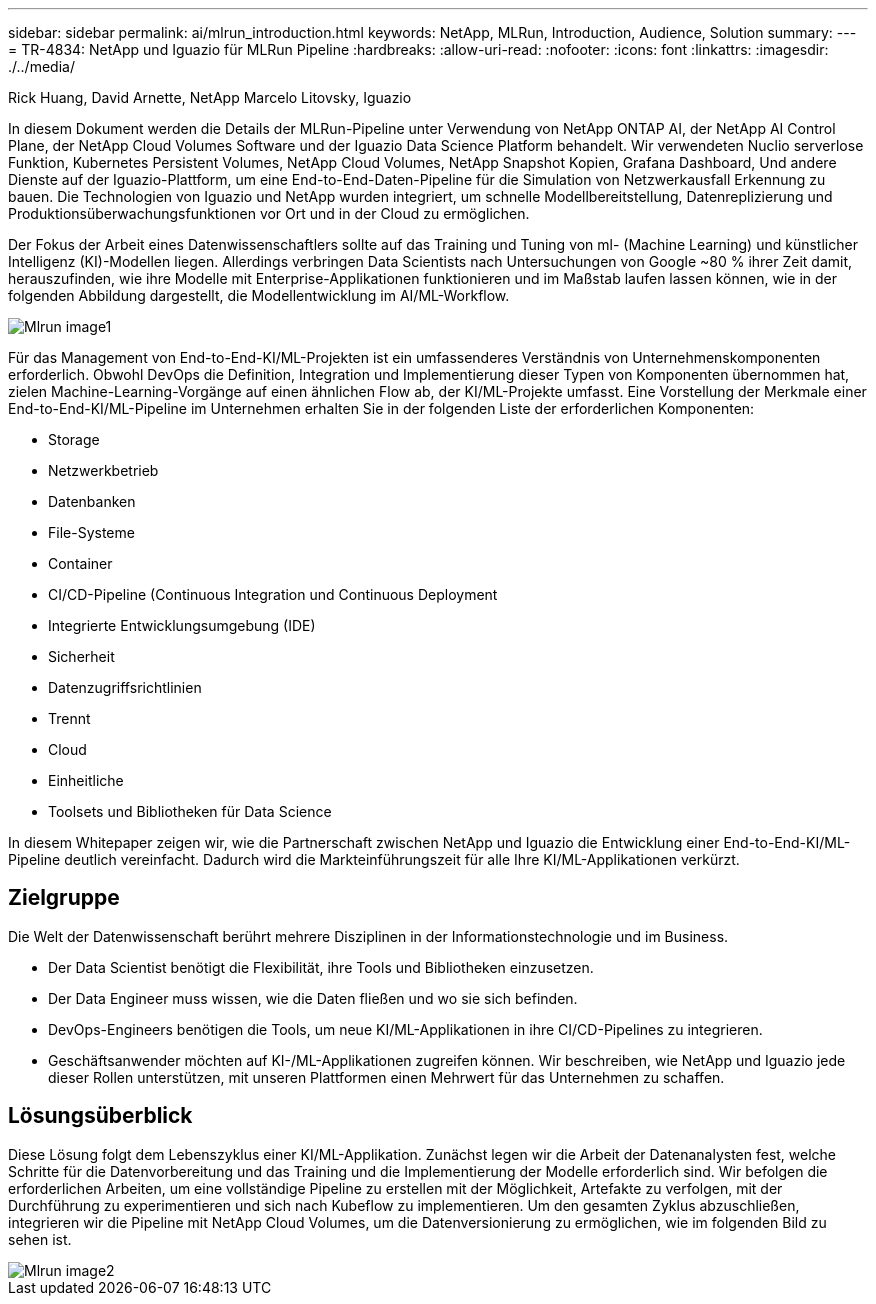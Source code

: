 ---
sidebar: sidebar 
permalink: ai/mlrun_introduction.html 
keywords: NetApp, MLRun, Introduction, Audience, Solution 
summary:  
---
= TR-4834: NetApp und Iguazio für MLRun Pipeline
:hardbreaks:
:allow-uri-read: 
:nofooter: 
:icons: font
:linkattrs: 
:imagesdir: ./../media/


Rick Huang, David Arnette, NetApp Marcelo Litovsky, Iguazio

[role="lead"]
In diesem Dokument werden die Details der MLRun-Pipeline unter Verwendung von NetApp ONTAP AI, der NetApp AI Control Plane, der NetApp Cloud Volumes Software und der Iguazio Data Science Platform behandelt. Wir verwendeten Nuclio serverlose Funktion, Kubernetes Persistent Volumes, NetApp Cloud Volumes, NetApp Snapshot Kopien, Grafana Dashboard, Und andere Dienste auf der Iguazio-Plattform, um eine End-to-End-Daten-Pipeline für die Simulation von Netzwerkausfall Erkennung zu bauen. Die Technologien von Iguazio und NetApp wurden integriert, um schnelle Modellbereitstellung, Datenreplizierung und Produktionsüberwachungsfunktionen vor Ort und in der Cloud zu ermöglichen.

Der Fokus der Arbeit eines Datenwissenschaftlers sollte auf das Training und Tuning von ml- (Machine Learning) und künstlicher Intelligenz (KI)-Modellen liegen. Allerdings verbringen Data Scientists nach Untersuchungen von Google ~80 % ihrer Zeit damit, herauszufinden, wie ihre Modelle mit Enterprise-Applikationen funktionieren und im Maßstab laufen lassen können, wie in der folgenden Abbildung dargestellt, die Modellentwicklung im AI/ML-Workflow.

image::mlrun_image1.png[Mlrun image1]

Für das Management von End-to-End-KI/ML-Projekten ist ein umfassenderes Verständnis von Unternehmenskomponenten erforderlich. Obwohl DevOps die Definition, Integration und Implementierung dieser Typen von Komponenten übernommen hat, zielen Machine-Learning-Vorgänge auf einen ähnlichen Flow ab, der KI/ML-Projekte umfasst. Eine Vorstellung der Merkmale einer End-to-End-KI/ML-Pipeline im Unternehmen erhalten Sie in der folgenden Liste der erforderlichen Komponenten:

* Storage
* Netzwerkbetrieb
* Datenbanken
* File-Systeme
* Container
* CI/CD-Pipeline (Continuous Integration und Continuous Deployment
* Integrierte Entwicklungsumgebung (IDE)
* Sicherheit
* Datenzugriffsrichtlinien
* Trennt
* Cloud
* Einheitliche
* Toolsets und Bibliotheken für Data Science


In diesem Whitepaper zeigen wir, wie die Partnerschaft zwischen NetApp und Iguazio die Entwicklung einer End-to-End-KI/ML-Pipeline deutlich vereinfacht. Dadurch wird die Markteinführungszeit für alle Ihre KI/ML-Applikationen verkürzt.



== Zielgruppe

Die Welt der Datenwissenschaft berührt mehrere Disziplinen in der Informationstechnologie und im Business.

* Der Data Scientist benötigt die Flexibilität, ihre Tools und Bibliotheken einzusetzen.
* Der Data Engineer muss wissen, wie die Daten fließen und wo sie sich befinden.
* DevOps-Engineers benötigen die Tools, um neue KI/ML-Applikationen in ihre CI/CD-Pipelines zu integrieren.
* Geschäftsanwender möchten auf KI-/ML-Applikationen zugreifen können. Wir beschreiben, wie NetApp und Iguazio jede dieser Rollen unterstützen, mit unseren Plattformen einen Mehrwert für das Unternehmen zu schaffen.




== Lösungsüberblick

Diese Lösung folgt dem Lebenszyklus einer KI/ML-Applikation. Zunächst legen wir die Arbeit der Datenanalysten fest, welche Schritte für die Datenvorbereitung und das Training und die Implementierung der Modelle erforderlich sind. Wir befolgen die erforderlichen Arbeiten, um eine vollständige Pipeline zu erstellen mit der Möglichkeit, Artefakte zu verfolgen, mit der Durchführung zu experimentieren und sich nach Kubeflow zu implementieren. Um den gesamten Zyklus abzuschließen, integrieren wir die Pipeline mit NetApp Cloud Volumes, um die Datenversionierung zu ermöglichen, wie im folgenden Bild zu sehen ist.

image::mlrun_image2.png[Mlrun image2]
